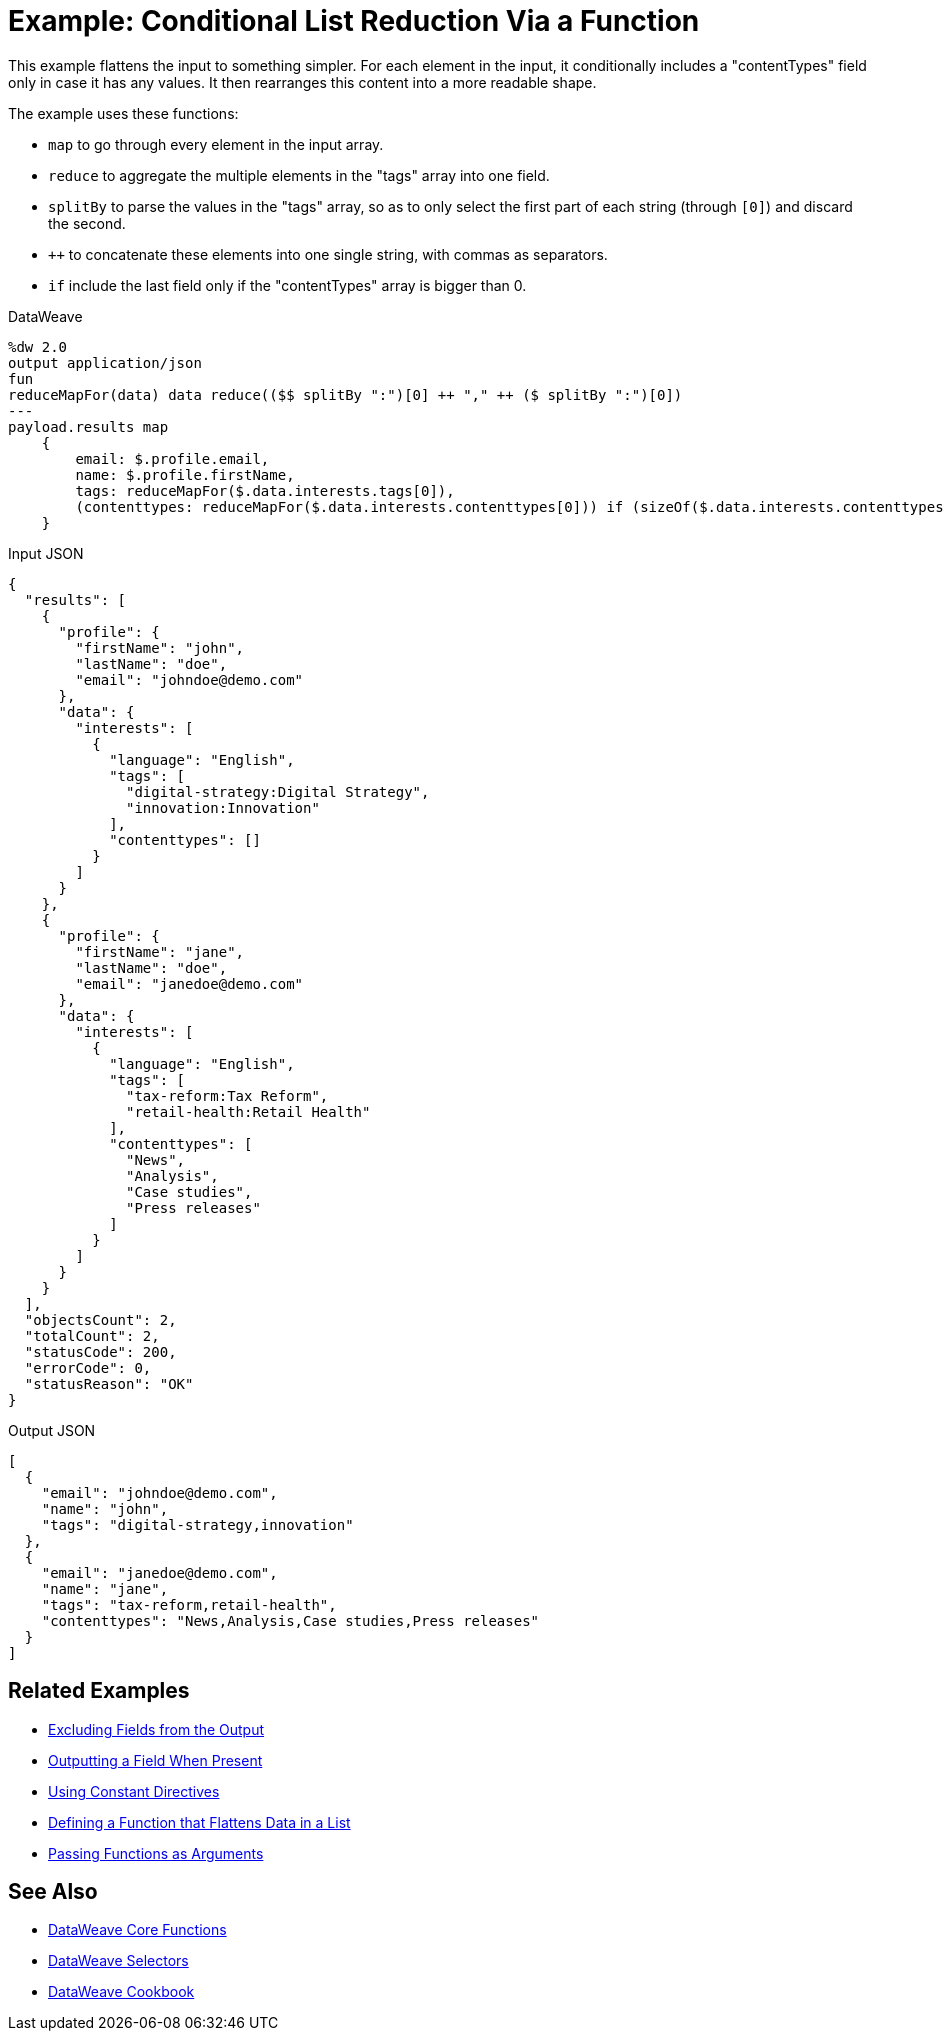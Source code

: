 = Example: Conditional List Reduction Via a Function
:keywords: studio, anypoint, transform, transformer, format, aggregate, rename, split, filter convert, xml, json, csv, pojo, java object, metadata, dataweave, data weave, datamapper, dwl, dfl, dw, output structure, input structure, map, mapping

//TODO: EXAMPLE NOT WORKING, CHANGED when to if.

This example flattens the input to something simpler. For each element in the input, it conditionally includes a "contentTypes" field only in case it has any values. It then rearranges this content into a more readable shape.


The example uses these functions:

* `map` to go through every element in the input array.
* `reduce` to aggregate the multiple elements in the "tags" array into one field.
* `splitBy` to parse the values in the "tags" array, so as to only select the first part of each string (through `[0]`) and discard the second.
* `++` to concatenate these elements into one single string, with commas as separators.
* `if` include the last field only if the "contentTypes" array is bigger than 0.

.DataWeave
[source,dataweave, linenums]
----
%dw 2.0
output application/json
fun
reduceMapFor(data) data reduce(($$ splitBy ":")[0] ++ "," ++ ($ splitBy ":")[0])
---
payload.results map
    {
        email: $.profile.email,
        name: $.profile.firstName,
        tags: reduceMapFor($.data.interests.tags[0]),
        (contenttypes: reduceMapFor($.data.interests.contenttypes[0])) if (sizeOf($.data.interests.contenttypes[0])) > 0
    }
----

.Input JSON
[source,json, linenums]
----
{
  "results": [
    {
      "profile": {
        "firstName": "john",
        "lastName": "doe",
        "email": "johndoe@demo.com"
      },
      "data": {
        "interests": [
          {
            "language": "English",
            "tags": [
              "digital-strategy:Digital Strategy",
              "innovation:Innovation"
            ],
            "contenttypes": []
          }
        ]
      }
    },
    {
      "profile": {
        "firstName": "jane",
        "lastName": "doe",
        "email": "janedoe@demo.com"
      },
      "data": {
        "interests": [
          {
            "language": "English",
            "tags": [
              "tax-reform:Tax Reform",
              "retail-health:Retail Health"
            ],
            "contenttypes": [
              "News",
              "Analysis",
              "Case studies",
              "Press releases"
            ]
          }
        ]
      }
    }
  ],
  "objectsCount": 2,
  "totalCount": 2,
  "statusCode": 200,
  "errorCode": 0,
  "statusReason": "OK"
}
----

.Output JSON
[source,json, linenums]
----
[
  {
    "email": "johndoe@demo.com",
    "name": "john",
    "tags": "digital-strategy,innovation"
  },
  {
    "email": "janedoe@demo.com",
    "name": "jane",
    "tags": "tax-reform,retail-health",
    "contenttypes": "News,Analysis,Case studies,Press releases"
  }
]
----

== Related Examples

* link:dataweave-cookbook-exclude-field[Excluding Fields from the Output]

* link:dataweave-cookbook-output-a-field-when-present[Outputting a Field When Present]

* link:dataweave-cookbook-use-constant-directives[Using Constant Directives]

* link:dataweave-cookbook-define-function-to-flatten-list[Defining a Function that Flattens Data in a List]

* link:dataweave-cookbook-pass-functions-as-arguments[Passing Functions as Arguments]


== See Also


* link:dw-functions-core[DataWeave Core Functions]

* link:dataweave-selectors[DataWeave Selectors]

* link:dataweave-cookbook[DataWeave Cookbook]
